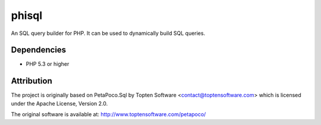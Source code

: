phisql
======

An SQL query builder for PHP. It can be used to dynamically build SQL queries.

Dependencies
------------

* PHP 5.3 or higher

Attribution
-----------

The project is originally based on PetaPoco.Sql by Topten Software <contact@toptensoftware.com>
which is licensed under the Apache License, Version 2.0.

The original software is available at: http://www.toptensoftware.com/petapoco/
